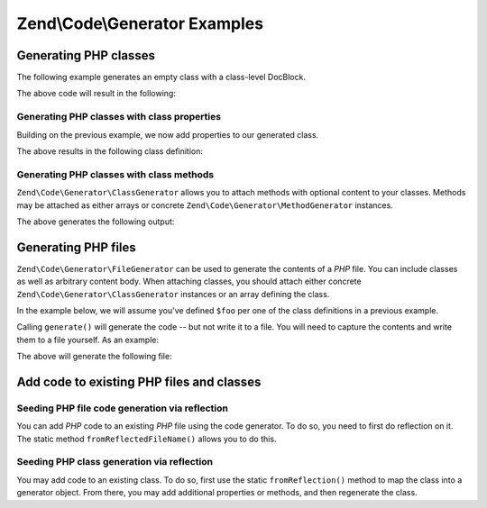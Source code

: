.. _zend.code.generator.examples:

Zend\\Code\\Generator Examples
==============================

.. _zend.code.generator.examples.class:

Generating PHP classes
----------------------

The following example generates an empty class with a class-level DocBlock.

.. code-block:: php
   :linenos:

   use Zend\Code\Generator\ClassGenerator;
   use Zend\Code\Generator\DocBlockGenerator;

   $foo      = new ClassGenerator();
   $docblock = DocBlockGenerator::fromArray(array(
       'shortDescription' => 'Sample generated class',
       'longDescription'  => 'This is a class generated with Zend\Code\Generator.',
       'tags'             => array(
           array(
               'name'        => 'version',
               'description' => '$Rev:$',
           ),
           array(
               'name'        => 'license',
               'description' => 'New BSD',
           ),
       ),
   ));
   $foo->setName('Foo')
       ->setDocblock($docblock);
   echo $foo->generate();

The above code will result in the following:

.. code-block:: php
   :linenos:

   /**
    * Sample generated class
    *
    * This is a class generated with Zend\Code\Generator.
    *
    * @version $Rev:$
    * @license New BSD
    *
    */
   class Foo
   {

   }

.. _zend.code.generator.examples.class-properties:

Generating PHP classes with class properties
^^^^^^^^^^^^^^^^^^^^^^^^^^^^^^^^^^^^^^^^^^^^

Building on the previous example, we now add properties to our generated class.

.. code-block:: php
   :linenos:

   use Zend\Code\Generator\ClassGenerator;
   use Zend\Code\Generator\DocBlockGenerator;
   use Zend\Code\Generator\PropertyGenerator;

   $foo      = new ClassGenerator();
   $docblock = DocBlockGenerator::fromArray(array(
       'shortDescription' => 'Sample generated class',
       'longDescription'  => 'This is a class generated with Zend\Code\Generator.',
       'tags'             => array(
           array(
               'name'        => 'version',
               'description' => '$Rev:$',
           ),
           array(
               'name'        => 'license',
               'description' => 'New BSD',
           ),
       ),
   ));
   $foo->setName('Foo')
       ->setDocblock($docblock)
       ->addProperties(array(
            array('_bar', 'baz',          PropertyGenerator::FLAG_PROTECTED),
            array('baz',  'bat',          PropertyGenerator::FLAG_PUBLIC)
      ))
      ->addConstants(array(
            array('bat',  'foobarbazbat')
       ));
   echo $foo->generate();

The above results in the following class definition:

.. code-block:: php
   :linenos:

   /**
    * Sample generated class
    *
    * This is a class generated with Zend\Code\Generator.
    *
    * @version $Rev:$
    * @license New BSD
    *
    */
   class Foo
   {

       protected $_bar = 'baz';

       public $baz = 'bat';

       const bat = 'foobarbazbat';

   }

.. _zend.code.generator.examples.class-methods:

Generating PHP classes with class methods
^^^^^^^^^^^^^^^^^^^^^^^^^^^^^^^^^^^^^^^^^

``Zend\Code\Generator\ClassGenerator`` allows you to attach methods with optional content to your classes. Methods may be
attached as either arrays or concrete ``Zend\Code\Generator\MethodGenerator`` instances.

.. code-block:: php
   :linenos:

   use Zend\Code\Generator\ClassGenerator;
   use Zend\Code\Generator\DocBlockGenerator;
   use Zend\Code\Generator\DocBlock\Tag;
   use Zend\Code\Generator\MethodGenerator;
   use Zend\Code\Generator\PropertyGenerator;

   $foo      = new ClassGenerator();
   $docblock = DocBlockGenerator::fromArray(array(
       'shortDescription' => 'Sample generated class',
       'longDescription'  => 'This is a class generated with Zend\Code\Generator.',
       'tags'             => array(
           array(
               'name'        => 'version',
               'description' => '$Rev:$',
           ),
           array(
               'name'        => 'license',
               'description' => 'New BSD',
           ),
       ),
   ));
   $foo->setName('Foo')
       ->setDocblock($docblock)
       ->addProperties(array(
           array('_bar', 'baz',          PropertyGenerator::FLAG_PROTECTED),
           array('baz',  'bat',          PropertyGenerator::FLAG_PUBLIC)
       ))
       ->addConstants(array(
           array('bat',  'foobarbazbat', PropertyGenerator::FLAG_CONSTANT)
       ))
       ->addMethods(array(
           // Method passed as array
           MethodGenerator::fromArray(array(
               'name'       => 'setBar',
               'parameters' => array('bar'),
               'body'       => '$this->_bar = $bar;' . "\n" . 'return $this;',
               'docblock'   => DocBlockGenerator::fromArray(array(
                   'shortDescription' => 'Set the bar property',
                   'longDescription'  => null,
                   'tags'             => array(
                       new Tag\ParamTag(array(
                           'paramName' => 'bar',
                           'datatype'  => 'string'
                       )),
                       new Tag\ReturnTag(array(
                           'datatype'  => 'string',
                       )),
                   ),
               )),
           )),
           // Method passed as concrete instance
           new MethodGenerator(
               'getBar',
               array(),
               MethodGenerator::FLAG_PUBLIC,
               'return $this->_bar;',
               DocBlockGenerator::fromArray(array(
                   'shortDescription' => 'Retrieve the bar property',
                   'longDescription'  => null,
                   'tags'             => array(
                       new Tag\ReturnTag(array(
                           'datatype'  => 'string|null',
                       )),
                   ),
               ))
           ),
       ));

   echo $foo->generate();

The above generates the following output:

.. code-block:: php
   :linenos:

   /**
    * Sample generated class
    *
    * This is a class generated with Zend\Code\Generator.
    *
    * @version $Rev:$
    * @license New BSD
    */
   class Foo
   {

       protected $_bar = 'baz';

       public $baz = 'bat';

       const bat = 'foobarbazbat';

       /**
        * Set the bar property
        *
        * @param string bar
        * @return string
        */
       public function setBar($bar)
       {
           $this->_bar = $bar;
           return $this;
       }

       /**
        * Retrieve the bar property
        *
        * @return string|null
        */
       public function getBar()
       {
           return $this->_bar;
       }

   }

.. _zend.code.generator.examples.file:

Generating PHP files
--------------------

``Zend\Code\Generator\FileGenerator`` can be used to generate the contents of a *PHP* file. You can include classes as
well as arbitrary content body. When attaching classes, you should attach either concrete
``Zend\Code\Generator\ClassGenerator`` instances or an array defining the class.

In the example below, we will assume you've defined ``$foo`` per one of the class definitions in a previous
example.

.. code-block:: php
   :linenos:

   use Zend\Code\Generator\DocBlockGenerator;
   use Zend\Code\Generator\FileGenerator;

   $file = FileGenerator::fromArray(array(
       'classes'  => array($foo),
       'docblock' => DocBlockGenerator::fromArray(array(
           'shortDescription' => 'Foo class file',
           'longDescription'   => null,
           'tags'             => array(
               array(
                   'name'        => 'license',
                   'description' => 'New BSD',
               ),
           ),
       )),
       'body'     => 'define(\'APPLICATION_ENV\', \'testing\');',
   ));

Calling ``generate()`` will generate the code -- but not write it to a file. You will need to capture the contents
and write them to a file yourself. As an example:

.. code-block:: php
   :linenos:

   $code = $file->generate();
   file_put_contents('Foo.php', $code);

The above will generate the following file:

.. code-block:: php
   :linenos:

   <?php
   /**
    * Foo class file
    *
    * @license New BSD
    */

   /**
    * Sample generated class
    *
    * This is a class generated with Zend\Code\Generator.
    *
    * @version $Rev:$
    * @license New BSD
    */
   class Foo
   {

       protected $_bar = 'baz';

       public $baz = 'bat';

       const bat = 'foobarbazbat';

       /**
        * Set the bar property
        *
        * @param string bar
        * @return string
        */
       public function setBar($bar)
       {
           $this->_bar = $bar;
           return $this;
       }

       /**
        * Retrieve the bar property
        *
        * @return string|null
        */
       public function getBar()
       {
           return $this->_bar;
       }

   }

   define('APPLICATION_ENV', 'testing');

.. _zend.code.generator.examples.reflection:

Add code to existing PHP files and classes
------------------------------------------

.. _zend.code.generator.examples.reflection.file:

Seeding PHP file code generation via reflection
^^^^^^^^^^^^^^^^^^^^^^^^^^^^^^^^^^^^^^^^^^^^^^^

You can add *PHP* code to an existing *PHP* file using the code generator. To do so, you need to first do
reflection on it. The static method ``fromReflectedFileName()`` allows you to do this.

.. code-block:: php
   :linenos:

   $generator = Zend\Code\Generator\FileGenerator::fromReflectedFileName($path);   
   $generator->setBody("\$foo->bar();");
   file_put_contents($path, $generator->generate());

.. _zend.code.generator.examples.reflection.class:

Seeding PHP class generation via reflection
^^^^^^^^^^^^^^^^^^^^^^^^^^^^^^^^^^^^^^^^^^^

You may add code to an existing class. To do so, first use the static ``fromReflection()`` method to map the class
into a generator object. From there, you may add additional properties or methods, and then regenerate the class.

.. code-block:: php
   :linenos:

   use Zend\Code\Generator\ClassGenerator;
   use Zend\Code\Generator\DocBlockGenerator;
   use Zend\Code\Generator\DocBlock\Tag;
   use Zend\Code\Generator\MethodGenerator;
   use Zend\Code\Reflection\ClassReflection;

   $generator = ClassGenerator::fromReflection(
       new ClassReflection($class)
   );
   $generator->addMethod(
       'setBaz',
       array('baz'),
       MethodGenerator::FLAG_PUBLIC,
       '$this->_baz = $baz;' . "\n" . 'return $this;',
       DocBlockGenerator::fromArray(array(
           'shortDescription' => 'Set the baz property',
           'longDescription'  => null,
           'tags'             => array(
               new Tag\ParamTag(array(
                   'paramName' => 'baz',
                   'datatype'  => 'string'
               )),
               new Tag\ReturnTag(array(
                   'datatype'  => 'string',
               )),
           ),
       ))
   );
   $code = $generator->generate();
